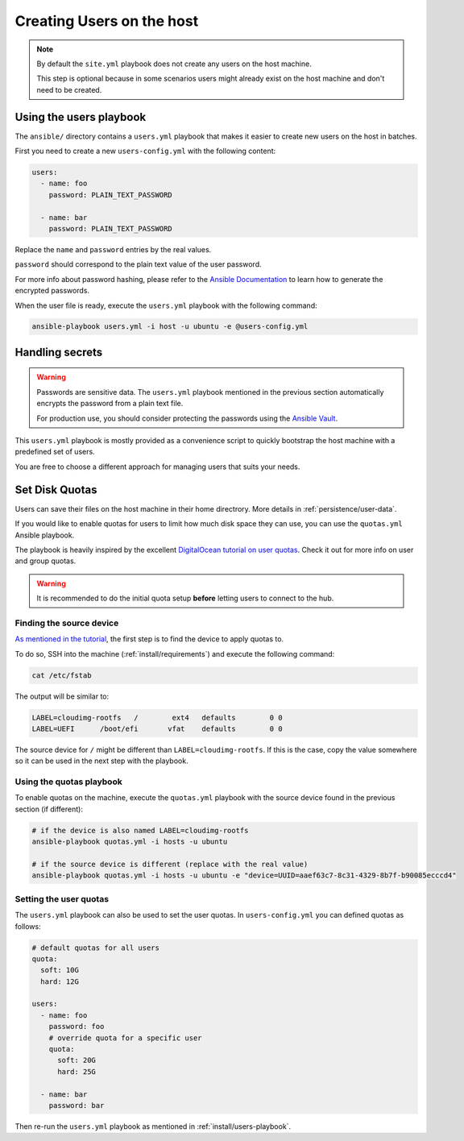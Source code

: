 .. _install/users:

Creating Users on the host
==========================

.. note::
  By default the ``site.yml`` playbook does not create any users on the host machine.

  This step is optional because in some scenarios users might already exist on the host machine
  and don't need to be created.

.. _install/users-playbook:

Using the users playbook
------------------------

The ``ansible/`` directory contains a ``users.yml`` playbook that makes it easier to create new users on the host in batches.

First you need to create a new ``users-config.yml`` with the following content:

.. code-block:: yaml

    users:
      - name: foo
        password: PLAIN_TEXT_PASSWORD

      - name: bar
        password: PLAIN_TEXT_PASSWORD

Replace the ``name`` and ``password`` entries by the real values.

``password`` should correspond to the plain text value of the user password.

For more info about password hashing, please refer to the
`Ansible Documentation <http://docs.ansible.com/ansible/latest/reference_appendices/faq.html#how-do-i-generate-encrypted-passwords-for-the-user-module>`_
to learn how to generate the encrypted passwords.

When the user file is ready, execute the ``users.yml`` playbook with the following command:

.. code-block:: bash

    ansible-playbook users.yml -i host -u ubuntu -e @users-config.yml

Handling secrets
----------------

.. warning::

  Passwords are sensitive data. The ``users.yml`` playbook mentioned in the previous section
  automatically encrypts the password from a plain text file.

  For production use, you should consider protecting the passwords using the
  `Ansible Vault <https://docs.ansible.com/ansible/latest/user_guide/playbooks_vault.html#playbooks-vault>`_.

This ``users.yml`` playbook is mostly provided as a convenience script to quickly bootstrap the host machine with
a predefined set of users.

You are free to choose a different approach for managing users that suits your needs.

Set Disk Quotas
---------------

Users can save their files on the host machine in their home directrory. More details in :ref:`persistence/user-data`.

If you would like to enable quotas for users to limit how much disk space they can use, you can use the ``quotas.yml`` Ansible playbook.

The playbook is heavily inspired by the excellent `DigitalOcean tutorial on user quotas <https://www.digitalocean.com/community/tutorials/how-to-set-filesystem-quotas-on-ubuntu-18-04>`_.
Check it out for more info on user and group quotas.

.. warning::

  It is recommended to do the initial quota setup **before** letting users to connect to the hub.

Finding the source device
.........................

`As mentioned in the tutorial <https://www.digitalocean.com/community/tutorials/how-to-set-filesystem-quotas-on-ubuntu-18-04>`_, the first step is to find the device to apply quotas to.

To do so, SSH into the machine (:ref:`install/requirements`) and execute the following command:

.. code-block:: bash

  cat /etc/fstab

The output will be similar to:

.. code-block:: text

  LABEL=cloudimg-rootfs   /        ext4   defaults        0 0
  LABEL=UEFI      /boot/efi       vfat    defaults        0 0

The source device for ``/`` might be different than ``LABEL=cloudimg-rootfs``. If this is the case, copy the value somewhere so it can be used in the next step with the playbook.

Using the quotas playbook
.........................

To enable quotas on the machine, execute the ``quotas.yml`` playbook with the source device found in the previous section (if different):

.. code-block:: bash

  # if the device is also named LABEL=cloudimg-rootfs
  ansible-playbook quotas.yml -i hosts -u ubuntu

  # if the source device is different (replace with the real value)
  ansible-playbook quotas.yml -i hosts -u ubuntu -e "device=UUID=aaef63c7-8c31-4329-8b7f-b90085ecccd4"

Setting the user quotas
.......................

The ``users.yml`` playbook can also be used to set the user quotas. In ``users-config.yml`` you can defined quotas as follows:

.. code-block:: yaml

  # default quotas for all users
  quota:
    soft: 10G
    hard: 12G

  users:
    - name: foo
      password: foo
      # override quota for a specific user
      quota:
        soft: 20G
        hard: 25G

    - name: bar
      password: bar

Then re-run the ``users.yml`` playbook as mentioned in :ref:`install/users-playbook`.
